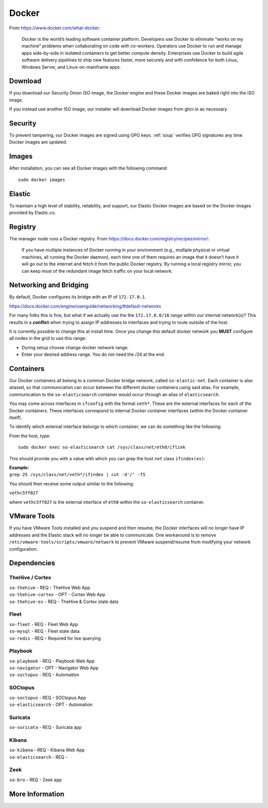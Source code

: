 .. _docker:

Docker
======

From https://www.docker.com/what-docker:

    Docker is the world’s leading software container platform. Developers use Docker to eliminate “works on my machine” problems when collaborating on code with co-workers. Operators use Docker to run and manage apps side-by-side in isolated containers to get better compute density. Enterprises use Docker to build agile software delivery pipelines to ship new features faster, more securely and with confidence for both Linux, Windows Server, and Linux-on-mainframe apps.

Download
--------

If you download our Security Onion ISO image, the Docker engine and these Docker images are baked right into the ISO image.

If you instead use another ISO image, our installer will download Docker images from ghcr.io as necessary.

Security
--------

To prevent tampering, our Docker images are signed using GPG keys. :ref:`soup` verifies GPG signatures any time Docker images are updated.

Images
------

After installation, you can see all Docker images with the following command:

::

    sudo docker images
    
Elastic
-------

To maintain a high level of stability, reliability, and support, our Elastic Docker images are based on the Docker images provided by Elastic.co.

Registry
--------

The manager node runs a Docker registry. From https://docs.docker.com/registry/recipes/mirror/:

    If you have multiple instances of Docker running in your environment (e.g., multiple physical or virtual machines, all running the Docker daemon), each time one of them requires an image that it doesn’t have it will go out to the internet and fetch it from the public Docker registry. By running a local registry mirror, you can keep most of the redundant image fetch traffic on your local network.

Networking and Bridging
-----------------------

By default, Docker configures its bridge with an IP of ``172.17.0.1``.

https://docs.docker.com/engine/userguide/networking/#default-networks

For many folks this is fine, but what if we actually use the the ``172.17.0.0/16`` range within our internal network(s)?  This results in a **conflict** when trying to assign IP addresses to interfaces and trying to route outside of the host. 

It is currently possible to change this at install time. Once you change this default docker network you **MUST** configure all nodes in the grid to use this range:

- During setup choose change docker network range.  
- Enter your desired address range. You do not need the /24 at the end.  
    
Containers
----------

Our Docker containers all belong to a common Docker bridge network, called ``so-elastic-net``. Each container is also aliased, so that communication can occur between the different docker containers using said alias. For example, communication to the ``so-elasticsearch`` container would occur through an alias of ``elasticsearch``.

You may come across interfaces in ``ifconfig`` with the format ``veth*``. These are the external interfaces for each of the Docker containers. These interfaces correspond to internal Docker container interfaces (within the Docker container itself).

To identify which external interface belongs to which container, we can do something like the following:

From the host, type:

::

   sudo docker exec so-elasticsearch cat /sys/class/net/eth0/iflink

This should provide you with a value with which you can grep the host ``net`` class ``ifindex(es)``:

| **Example:**
| ``grep 25 /sys/class/net/veth*/ifindex | cut -d'/' -f5``

You should then receive some output similar to the following:

``vethc5ff027``

where ``vethc5ff027`` is the external interface of ``eth0`` within the ``so-elasticsearch`` container.

VMware Tools
------------

If you have VMware Tools installed and you suspend and then resume, the Docker interfaces will no longer have IP addresses and the Elastic stack will no longer be able to communicate. One workaround is to remove ``/etc/vmware-tools/scripts/vmware/network`` to prevent VMware suspend/resume from modifying your network configuration.

Dependencies
------------

TheHive / Cortex
~~~~~~~~~~~~~~~~
| ``so-thehive`` - REQ - TheHive Web App
| ``so-thehive-cortex`` - OPT - Cortex Web App
| ``so-thehive-es`` - REQ - TheHive & Cortex state data

Fleet
~~~~~
| ``so-fleet`` - REQ - Fleet Web App
| ``so-mysql`` - REQ - Fleet state data
| ``so-redis`` - REQ - Required for live querying

Playbook
~~~~~~~~
| ``so-playbook`` - REQ - Playbook Web App
| ``so-navigator`` - OPT - Navigator Web App
| ``so-soctopus`` - REQ - Automation

SOCtopus
~~~~~~~~
| ``so-soctopus`` - REQ - SOCtopus App
| ``so-elasticsearch`` - OPT - Automation

Suricata
~~~~~~~~
| ``so-suricata`` - REQ - Suricata app

Kibana
~~~~~~
| ``so-kibana`` - REQ - Kibana Web App
| ``so-elasticsearch`` - REQ -

Zeek
~~~~
| ``so-bro`` - REQ - Zeek app

More Information
----------------

.. seealso::

    For more information about Docker, please see https://www.docker.com/what-docker.
